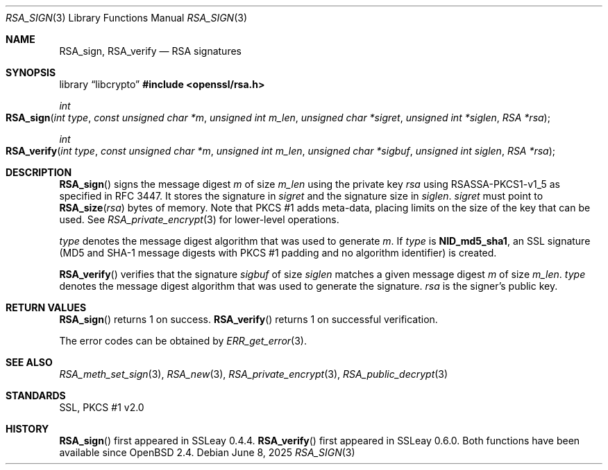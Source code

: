 .\"	$OpenBSD: RSA_sign.3,v 1.10 2025/06/08 22:40:30 schwarze Exp $
.\"	OpenSSL aa90ca11 Aug 20 15:48:56 2016 -0400
.\"
.\" This file was written by Ulf Moeller <ulf@openssl.org>.
.\" Copyright (c) 2000, 2005, 2014, 2015, 2016 The OpenSSL Project.
.\" All rights reserved.
.\"
.\" Redistribution and use in source and binary forms, with or without
.\" modification, are permitted provided that the following conditions
.\" are met:
.\"
.\" 1. Redistributions of source code must retain the above copyright
.\"    notice, this list of conditions and the following disclaimer.
.\"
.\" 2. Redistributions in binary form must reproduce the above copyright
.\"    notice, this list of conditions and the following disclaimer in
.\"    the documentation and/or other materials provided with the
.\"    distribution.
.\"
.\" 3. All advertising materials mentioning features or use of this
.\"    software must display the following acknowledgment:
.\"    "This product includes software developed by the OpenSSL Project
.\"    for use in the OpenSSL Toolkit. (http://www.openssl.org/)"
.\"
.\" 4. The names "OpenSSL Toolkit" and "OpenSSL Project" must not be used to
.\"    endorse or promote products derived from this software without
.\"    prior written permission. For written permission, please contact
.\"    openssl-core@openssl.org.
.\"
.\" 5. Products derived from this software may not be called "OpenSSL"
.\"    nor may "OpenSSL" appear in their names without prior written
.\"    permission of the OpenSSL Project.
.\"
.\" 6. Redistributions of any form whatsoever must retain the following
.\"    acknowledgment:
.\"    "This product includes software developed by the OpenSSL Project
.\"    for use in the OpenSSL Toolkit (http://www.openssl.org/)"
.\"
.\" THIS SOFTWARE IS PROVIDED BY THE OpenSSL PROJECT ``AS IS'' AND ANY
.\" EXPRESSED OR IMPLIED WARRANTIES, INCLUDING, BUT NOT LIMITED TO, THE
.\" IMPLIED WARRANTIES OF MERCHANTABILITY AND FITNESS FOR A PARTICULAR
.\" PURPOSE ARE DISCLAIMED.  IN NO EVENT SHALL THE OpenSSL PROJECT OR
.\" ITS CONTRIBUTORS BE LIABLE FOR ANY DIRECT, INDIRECT, INCIDENTAL,
.\" SPECIAL, EXEMPLARY, OR CONSEQUENTIAL DAMAGES (INCLUDING, BUT
.\" NOT LIMITED TO, PROCUREMENT OF SUBSTITUTE GOODS OR SERVICES;
.\" LOSS OF USE, DATA, OR PROFITS; OR BUSINESS INTERRUPTION)
.\" HOWEVER CAUSED AND ON ANY THEORY OF LIABILITY, WHETHER IN CONTRACT,
.\" STRICT LIABILITY, OR TORT (INCLUDING NEGLIGENCE OR OTHERWISE)
.\" ARISING IN ANY WAY OUT OF THE USE OF THIS SOFTWARE, EVEN IF ADVISED
.\" OF THE POSSIBILITY OF SUCH DAMAGE.
.\"
.Dd $Mdocdate: June 8 2025 $
.Dt RSA_SIGN 3
.Os
.Sh NAME
.Nm RSA_sign ,
.Nm RSA_verify
.Nd RSA signatures
.Sh SYNOPSIS
.Lb libcrypto
.In openssl/rsa.h
.Ft int
.Fo RSA_sign
.Fa "int type"
.Fa "const unsigned char *m"
.Fa "unsigned int m_len"
.Fa "unsigned char *sigret"
.Fa "unsigned int *siglen"
.Fa "RSA *rsa"
.Fc
.Ft int
.Fo RSA_verify
.Fa "int type"
.Fa "const unsigned char *m"
.Fa "unsigned int m_len"
.Fa "unsigned char *sigbuf"
.Fa "unsigned int siglen"
.Fa "RSA *rsa"
.Fc
.Sh DESCRIPTION
.Fn RSA_sign
signs the message digest
.Fa m
of size
.Fa m_len
using the private key
.Fa rsa
using RSASSA-PKCS1-v1_5 as specified in RFC 3447.
It stores the signature in
.Fa sigret
and the signature size in
.Fa siglen .
.Fa sigret
must point to
.Fn RSA_size rsa
bytes of memory.
Note that PKCS #1 adds meta-data, placing limits on the size of the key
that can be used.
See
.Xr RSA_private_encrypt 3
for lower-level operations.
.Pp
.Fa type
denotes the message digest algorithm that was used to generate
.Fa m .
If
.Fa type
is
.Sy NID_md5_sha1 ,
an SSL signature (MD5 and SHA-1 message digests with PKCS #1 padding and
no algorithm identifier) is created.
.Pp
.Fn RSA_verify
verifies that the signature
.Fa sigbuf
of size
.Fa siglen
matches a given message digest
.Fa m
of size
.Fa m_len .
.Fa type
denotes the message digest algorithm that was used to generate the
signature.
.Fa rsa
is the signer's public key.
.Sh RETURN VALUES
.Fn RSA_sign
returns 1 on success.
.Fn RSA_verify
returns 1 on successful verification.
.Pp
The error codes can be obtained by
.Xr ERR_get_error 3 .
.Sh SEE ALSO
.Xr RSA_meth_set_sign 3 ,
.Xr RSA_new 3 ,
.Xr RSA_private_encrypt 3 ,
.Xr RSA_public_decrypt 3
.Sh STANDARDS
SSL, PKCS #1 v2.0
.Sh HISTORY
.Fn RSA_sign
first appeared in SSLeay 0.4.4.
.Fn RSA_verify
first appeared in SSLeay 0.6.0.
Both functions have been available since
.Ox 2.4 .

